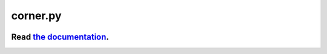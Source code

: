 corner.py
=========

.. image:: http://img.shields.io/travis/dfm/corner.py/master.svg?style=flat
    :target: https://travis-ci.org/dfm/corner.py
.. image:: https://coveralls.io/repos/github/dfm/corner.py/badge.svg?branch=master&style=flat
    :target: https://coveralls.io/github/dfm/corner.py?branch=master&style=flat
.. image:: http://img.shields.io/badge/license-BSD-blue.svg?style=flat
    :target: https://github.com/dfm/corner.py/blob/master/LICENSE
.. image:: https://zenodo.org/badge/4729/dfm/corner.py.svg?style=flat
    :target: https://zenodo.org/badge/latestdoi/4729/dfm/corner.py
.. image:: http://joss.theoj.org/papers/10.21105/joss.00024/status.svg?style=flat
    :target: http://dx.doi.org/10.21105/joss.00024

++++++++++++++++++++++++++++++++++++++++++++++++++++++++++
Read `the documentation <http://corner.readthedocs.io/>`_.
++++++++++++++++++++++++++++++++++++++++++++++++++++++++++


